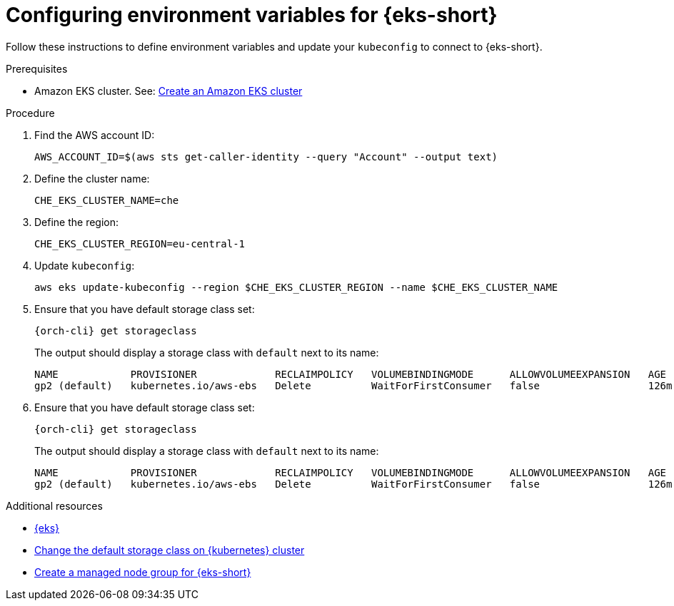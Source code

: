 // Module included in the following assemblies:
//
// installing-{prod-id-short}-on-amazon-elastic-kubernetes-service

[id="configuring-environment-variables-for-amazon-elastic-kubernetes-service"]
= Configuring environment variables for {eks-short}

Follow these instructions to define environment variables and update your `kubeconfig` to connect to {eks-short}.

.Prerequisites

* Amazon EKS cluster. See: link:https://docs.aws.amazon.com/eks/latest/userguide/create-cluster.html[Create an Amazon EKS cluster]

.Procedure

. Find the AWS account ID:
+
[source,subs="attributes+"]
----
AWS_ACCOUNT_ID=$(aws sts get-caller-identity --query "Account" --output text)
----

. Define the cluster name:
+
[source,subs="attributes+"]
----
CHE_EKS_CLUSTER_NAME=che
----

. Define the region:
+
[source,subs="attributes+"]
----
CHE_EKS_CLUSTER_REGION=eu-central-1
----

. Update `kubeconfig`:
+
[source,subs="attributes+"]
----
aws eks update-kubeconfig --region $CHE_EKS_CLUSTER_REGION --name $CHE_EKS_CLUSTER_NAME
----

. Ensure that you have default storage class set:
+
[source,subs="attributes+"]
----
{orch-cli} get storageclass
----
+
The output should display a storage class with `default` next to its name:
+
[source,subs="attributes+"]
----
NAME            PROVISIONER             RECLAIMPOLICY   VOLUMEBINDINGMODE      ALLOWVOLUMEEXPANSION   AGE
gp2 (default)   kubernetes.io/aws-ebs   Delete          WaitForFirstConsumer   false                  126m
----

. Ensure that you have default storage class set:
+
[source,subs="attributes+"]
----
{orch-cli} get storageclass
----
+
The output should display a storage class with `default` next to its name:
+
[source,subs="attributes+"]
----
NAME            PROVISIONER             RECLAIMPOLICY   VOLUMEBINDINGMODE      ALLOWVOLUMEEXPANSION   AGE
gp2 (default)   kubernetes.io/aws-ebs   Delete          WaitForFirstConsumer   false                  126m
----

.Additional resources

* link:https://aws.amazon.com/eks/[{eks}]
* link:https://kubernetes.io/docs/tasks/administer-cluster/change-default-storage-class/[Change the default storage class on {kubernetes} cluster]
* link:https://docs.aws.amazon.com/eks/latest/userguide/create-managed-node-group.html[Create a managed node group for {eks-short}]
